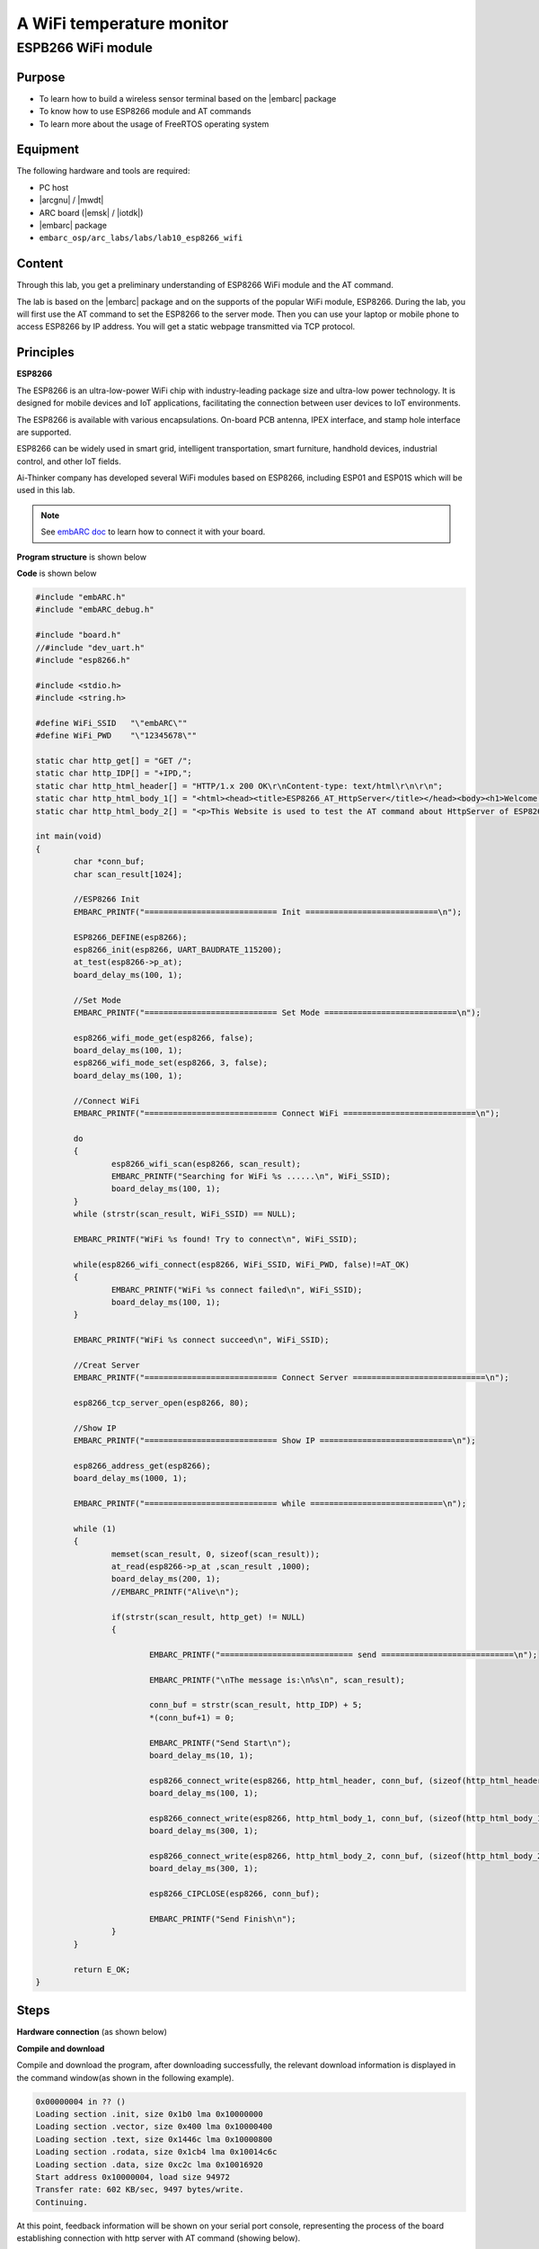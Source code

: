 .. _lab10:

A WiFi temperature monitor
===========================

ESPB266 WiFi module
----------------------

Purpose
^^^^^^^^

* To learn how to build a wireless sensor terminal based on the |embarc| package
* To know how to use ESP8266 module and AT commands
* To learn more about the usage of FreeRTOS operating system

Equipment
^^^^^^^^^^
The following hardware and tools are required:

* PC host
* |arcgnu| / |mwdt|
* ARC board (|emsk| / |iotdk|)
* |embarc| package
* ``embarc_osp/arc_labs/labs/lab10_esp8266_wifi``

Content
^^^^^^^^

Through this lab, you get a preliminary understanding of ESP8266 WiFi module and the AT command.

The lab is based on the |embarc| package and on the supports of the popular WiFi module, ESP8266.
During the lab, you will first use the AT command to set the ESP8266 to the server mode.
Then you can use your laptop or mobile phone to access ESP8266 by IP address.
You will get a static webpage transmitted via TCP protocol.


Principles
^^^^^^^^^^^^

**ESP8266**

The ESP8266 is an ultra-low-power WiFi chip with industry-leading package size and ultra-low power technology.
It is designed for mobile devices and IoT applications, facilitating the connection between user devices to IoT environments.

The ESP8266 is available with various encapsulations. On-board PCB antenna, IPEX interface, and stamp hole interface are supported.

ESP8266 can be widely used in smart grid, intelligent transportation, smart furniture, handhold devices, industrial control, and other IoT fields.

Ai-Thinker company has developed several WiFi modules based on ESP8266, including ESP01 and ESP01S which will be used in this lab.

.. note::  See `embARC doc <http://embarc.org/embarc_osp/doc/build/html/getting_started/peripheral_preparation.html#other-pmod-or-compatible-modules>`_ to learn how to connect it with your board.

|figure1|

**Program structure** is shown below

|figure2|

**Code** is shown below

.. code-block:: c

    #include "embARC.h"
    #include "embARC_debug.h"

    #include "board.h"
    //#include "dev_uart.h"
    #include "esp8266.h"

    #include <stdio.h>
    #include <string.h>

    #define WiFi_SSID	"\"embARC\""
    #define WiFi_PWD	"\"12345678\""

    static char http_get[] = "GET /";
    static char http_IDP[] = "+IPD,";
    static char http_html_header[] = "HTTP/1.x 200 OK\r\nContent-type: text/html\r\n\r\n";
    static char http_html_body_1[] = "<html><head><title>ESP8266_AT_HttpServer</title></head><body><h1>Welcome to this Website</h1>";
    static char http_html_body_2[] = "<p>This Website is used to test the AT command about HttpServer of ESP8266.</p></body></html>";

    int main(void)
    {
            char *conn_buf;
            char scan_result[1024];

            //ESP8266 Init
            EMBARC_PRINTF("============================ Init ============================\n");

            ESP8266_DEFINE(esp8266);
            esp8266_init(esp8266, UART_BAUDRATE_115200);
            at_test(esp8266->p_at);
            board_delay_ms(100, 1);

            //Set Mode
            EMBARC_PRINTF("============================ Set Mode ============================\n");

            esp8266_wifi_mode_get(esp8266, false);
            board_delay_ms(100, 1);
            esp8266_wifi_mode_set(esp8266, 3, false);
            board_delay_ms(100, 1);

            //Connect WiFi
            EMBARC_PRINTF("============================ Connect WiFi ============================\n");

            do
            {
                    esp8266_wifi_scan(esp8266, scan_result);
                    EMBARC_PRINTF("Searching for WiFi %s ......\n", WiFi_SSID);
                    board_delay_ms(100, 1);
            }
            while (strstr(scan_result, WiFi_SSID) == NULL);

            EMBARC_PRINTF("WiFi %s found! Try to connect\n", WiFi_SSID);

            while(esp8266_wifi_connect(esp8266, WiFi_SSID, WiFi_PWD, false)!=AT_OK)
            {
                    EMBARC_PRINTF("WiFi %s connect failed\n", WiFi_SSID);
                    board_delay_ms(100, 1);
            }

            EMBARC_PRINTF("WiFi %s connect succeed\n", WiFi_SSID);

            //Creat Server
            EMBARC_PRINTF("============================ Connect Server ============================\n");

            esp8266_tcp_server_open(esp8266, 80);

            //Show IP
            EMBARC_PRINTF("============================ Show IP ============================\n");

            esp8266_address_get(esp8266);
            board_delay_ms(1000, 1);

            EMBARC_PRINTF("============================ while ============================\n");

            while (1)
            {
                    memset(scan_result, 0, sizeof(scan_result));
                    at_read(esp8266->p_at ,scan_result ,1000);
                    board_delay_ms(200, 1);
                    //EMBARC_PRINTF("Alive\n");

                    if(strstr(scan_result, http_get) != NULL)
                    {

                            EMBARC_PRINTF("============================ send ============================\n");

                            EMBARC_PRINTF("\nThe message is:\n%s\n", scan_result);

                            conn_buf = strstr(scan_result, http_IDP) + 5;
                            *(conn_buf+1) = 0;

                            EMBARC_PRINTF("Send Start\n");
                            board_delay_ms(10, 1);

                            esp8266_connect_write(esp8266, http_html_header, conn_buf, (sizeof(http_html_header)-1));
                            board_delay_ms(100, 1);

                            esp8266_connect_write(esp8266, http_html_body_1, conn_buf, (sizeof(http_html_body_1)-1));
                            board_delay_ms(300, 1);

                            esp8266_connect_write(esp8266, http_html_body_2, conn_buf, (sizeof(http_html_body_2)-1));
                            board_delay_ms(300, 1);

                            esp8266_CIPCLOSE(esp8266, conn_buf);

                            EMBARC_PRINTF("Send Finish\n");
                    }
            }

            return E_OK;
    }


Steps
^^^^^^^

**Hardware connection**
(as shown below)

|figure3|

**Compile and download**

Compile and download the program, after downloading successfully, the relevant download information is displayed in the command window(as shown in the following example).

.. code-block:: console

    0x00000004 in ?? ()
    Loading section .init, size 0x1b0 lma 0x10000000
    Loading section .vector, size 0x400 lma 0x10000400
    Loading section .text, size 0x1446c lma 0x10000800
    Loading section .rodata, size 0x1cb4 lma 0x10014c6c
    Loading section .data, size 0xc2c lma 0x10016920
    Start address 0x10000004, load size 94972
    Transfer rate: 602 KB/sec, 9497 bytes/write.
    Continuing.

At this point, feedback information will be shown on your serial port console, representing the process of the board establishing connection with http server with AT command (showing below).

.. code-block:: console

    embARC Build Time: Mar 21 2018, 17:53:27
    Compiler Version: ARC GNU, 7.1.1 20170710
    ============================ Init ============================
    [at_parser_init]56: obj->psio 0x1006ba30 -> 0x10057948

    .............

    OK" (9)
    ============================ Set Mode ============================
    [at_send_cmd]117: at_out: "AT+CWMODE_CUR?
    " (16)

    .................

    OK" (24)
    ============================ Connect WiFi ============================
    [at_send_cmd]117: at_out: "AT+CWLAP
    " (10)

    ..................

    OK" (24)
    [at_send_cmd]117: at_out: "AT+CWJAP_CUR="embARC_test","123456789"

    ..........

    WiFi "embARC_test" connect succeed
    ============================ Connect Server ============================
    [at_send_cmd]117: at_out: "AT+CIPMUX=1
    " (13)

    ........

    OK" (26)
    ============================ Show IP ============================
    [at_send_cmd]117: at_out: "AT+CIFSR
    " (10)
    [at_get_reply]137: "
    AT+CIFSR
    +CIFSR:STAIP,"192.168.137.81"
    +CIFSR:STAMAC,"5c:cf:7f:0b:5c:d1"

    OK" (83)
    ============================ while ============================
    .............
    ============================ send  ============================
    ..............

    Send Start
    Send Finish

**Access server**

The serial port feedback information above shows that the board has successfully connected to the target WiFi through ESP8266. It is set to the server mode by using the AT command, and the IP address of the server is also given.

At this point, use a PC or mobile phone to connect to the same WiFi, open a browser, and enter the IP address 192.168.137.81 to see the static HTTP page. Notice the IP address that you enter should be the same IP address shown in *Show IP* section at your serial port console.

Exercises
^^^^^^^^^^

Referring to the embARC documents, using ESP8266 and TCN75 temperature sensor to build http server to make the page display the sensor temperature in real time.

.. |figure1| image:: /img/lab10.2_figure1.png
.. |figure2| image:: /img/lab10.2_figure2.png
.. |figure3| image:: /img/lab10.2_figure3.png
